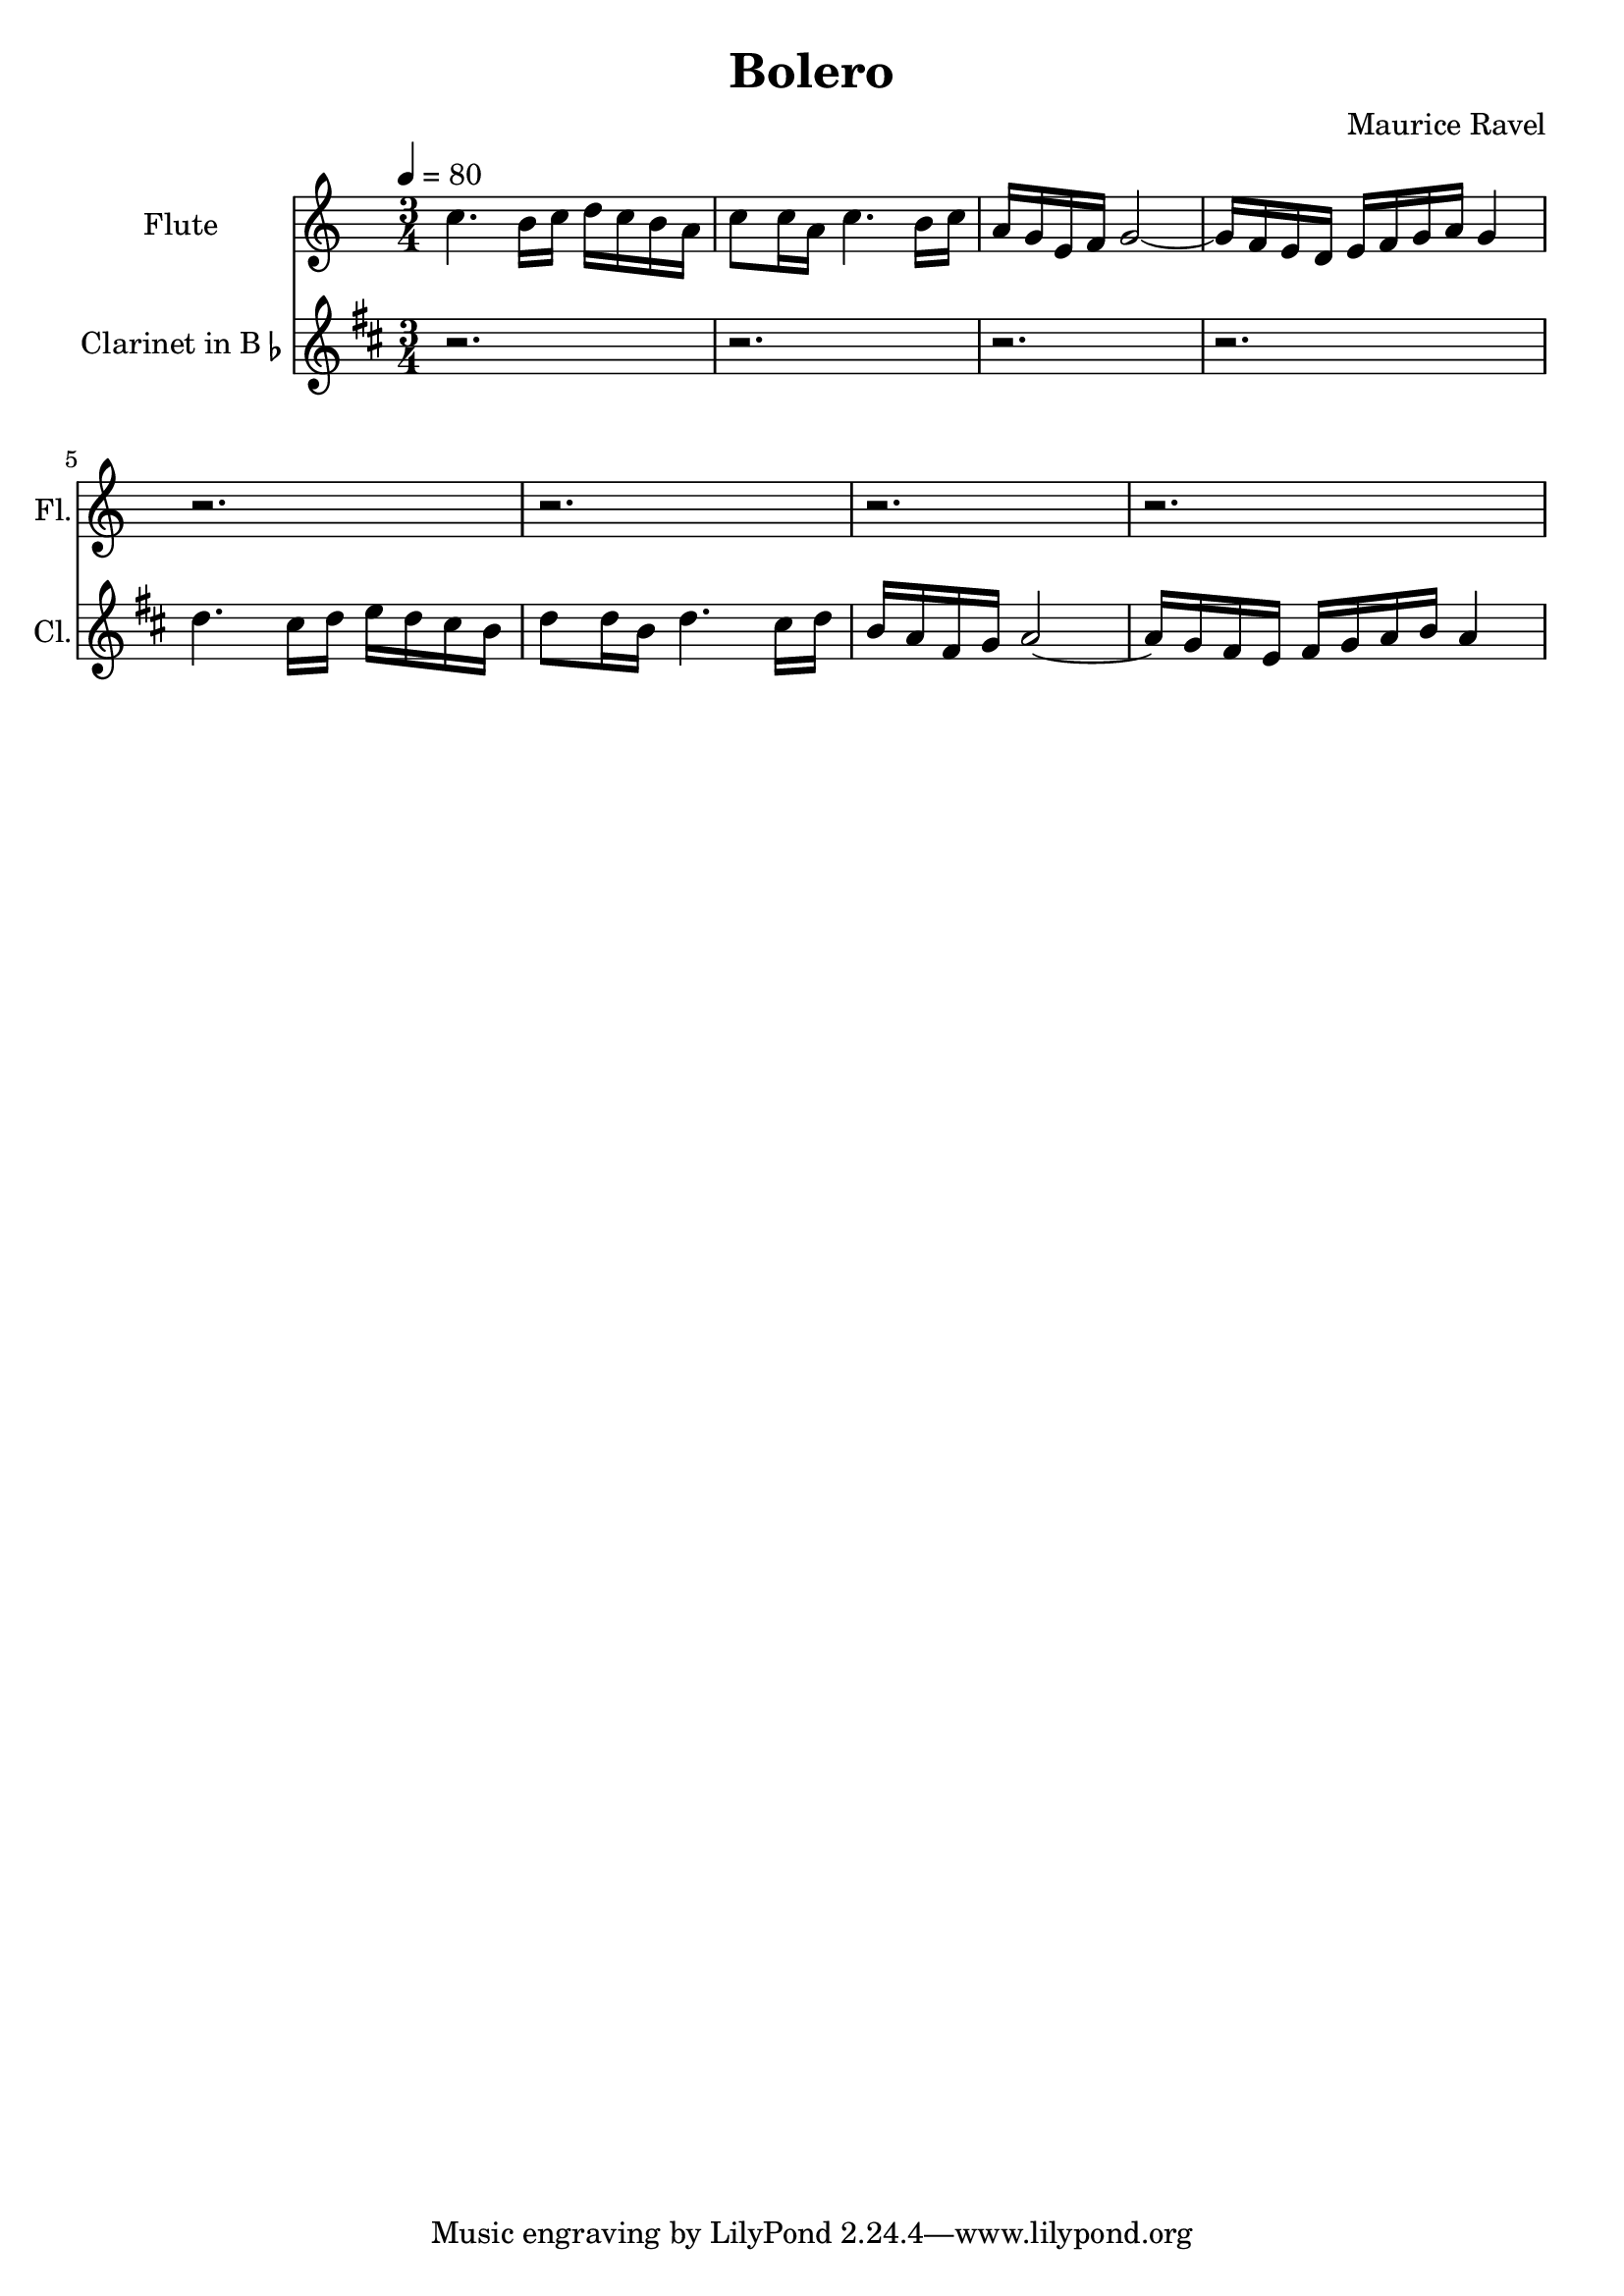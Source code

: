 % Generated using Music Processing Suite (MPS)
\version "2.12.0"
#(set-default-paper-size "a4")

\header {
    title = "Bolero"
    composer = "Maurice Ravel"
}

\score {
    <<

        \new Staff {
            \set Staff.instrumentName = #"Flute"
            \set Staff.shortInstrumentName = #"Fl."
            \set Staff.midiInstrument = #"flute"
            \clef treble
            \time 3/4
            \tempo 4 = 80
            \key c \major
            c''4.
            b'16
            c''
            d''
            c''
            b'
            a'
            c''8
            c''16
            a'
            c''4.
            b'16
            c''
            a'
            g'
            e'
            f'
            g'2~
            g'16
            f'
            e'
            d'
            e'
            f'
            g'
            a'
            g'4
            r2.
            r
            r
            r
        }

        \new Staff {
            \set Staff.instrumentName = \markup { \center-column { "Clarinet" } \line { "in B" \smaller \flat } }
            \set Staff.shortInstrumentName = #"Cl."
            \set Staff.midiInstrument = #"clarinet"
            \transpose bes c' {
                \transposition bes
                \clef treble
                \time 3/4
                \tempo 4 = 80
                \key c \major
                r2.
                r
                r
                r
                c''4.
                b'16
                c''
                d''
                c''
                b'
                a'
                c''8
                c''16
                a'
                c''4.
                b'16
                c''
                a'
                g'
                e'
                f'
                g'2~
                g'16
                f'
                e'
                d'
                e'
                f'
                g'
                a'
                g'4
            }
        }

    >>

    \midi {
        \context {
            \Score
            tempoWholesPerMinute = #(ly:make-moment 120 4)
        }
    }
    \layout {
        indent = 2.8\cm
    }
}


